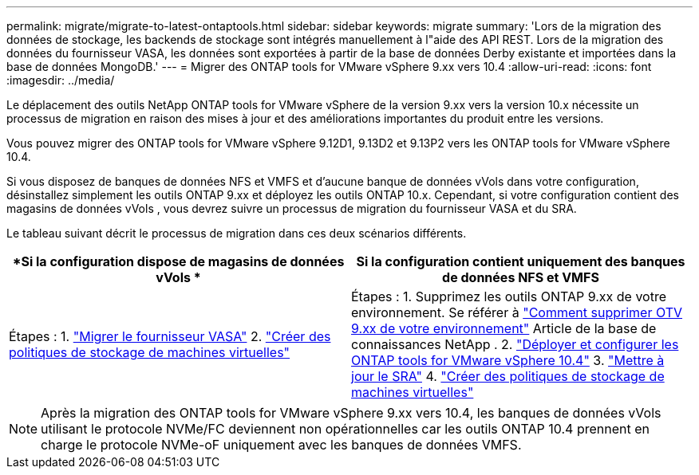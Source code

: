 ---
permalink: migrate/migrate-to-latest-ontaptools.html 
sidebar: sidebar 
keywords: migrate 
summary: 'Lors de la migration des données de stockage, les backends de stockage sont intégrés manuellement à l"aide des API REST.  Lors de la migration des données du fournisseur VASA, les données sont exportées à partir de la base de données Derby existante et importées dans la base de données MongoDB.' 
---
= Migrer des ONTAP tools for VMware vSphere 9.xx vers 10.4
:allow-uri-read: 
:icons: font
:imagesdir: ../media/


[role="lead"]
Le déplacement des outils NetApp ONTAP tools for VMware vSphere de la version 9.xx vers la version 10.x nécessite un processus de migration en raison des mises à jour et des améliorations importantes du produit entre les versions.

Vous pouvez migrer des ONTAP tools for VMware vSphere 9.12D1, 9.13D2 et 9.13P2 vers les ONTAP tools for VMware vSphere 10.4.

Si vous disposez de banques de données NFS et VMFS et d'aucune banque de données vVols dans votre configuration, désinstallez simplement les outils ONTAP 9.xx et déployez les outils ONTAP 10.x. Cependant, si votre configuration contient des magasins de données vVols , vous devrez suivre un processus de migration du fournisseur VASA et du SRA.

Le tableau suivant décrit le processus de migration dans ces deux scénarios différents.

|===
| *Si la configuration dispose de magasins de données vVols * | *Si la configuration contient uniquement des banques de données NFS et VMFS* 


| Étapes : 1. link:../migrate/sra-vasa-migration.html["Migrer le fournisseur VASA"] 2. https://techdocs.broadcom.com/us/en/vmware-cis/vsphere/vsphere/8-0/vsphere-storage-8-0/storage-policy-based-management-in-vsphere/creating-and-managing-vsphere-storage-policies.html["Créer des politiques de stockage de machines virtuelles"] | Étapes : 1. Supprimez les outils ONTAP 9.xx de votre environnement. Se référer à https://kb.netapp.com/data-mgmt/OTV/VSC_Kbs/OTV_How_to_remove_OTV_9_12_from_your_environment["Comment supprimer OTV 9.xx de votre environnement"] Article de la base de connaissances NetApp . 2. link:../deploy/quick-start.html["Déployer et configurer les ONTAP tools for VMware vSphere 10.4"] 3. link:../migrate/sra-vasa-migration.html["Mettre à jour le SRA"] 4. https://techdocs.broadcom.com/us/en/vmware-cis/vsphere/vsphere/8-0/vsphere-storage-8-0/storage-policy-based-management-in-vsphere/creating-and-managing-vsphere-storage-policies.html["Créer des politiques de stockage de machines virtuelles"] 
|===

NOTE: Après la migration des ONTAP tools for VMware vSphere 9.xx vers 10.4, les banques de données vVols utilisant le protocole NVMe/FC deviennent non opérationnelles car les outils ONTAP 10.4 prennent en charge le protocole NVMe-oF uniquement avec les banques de données VMFS.
